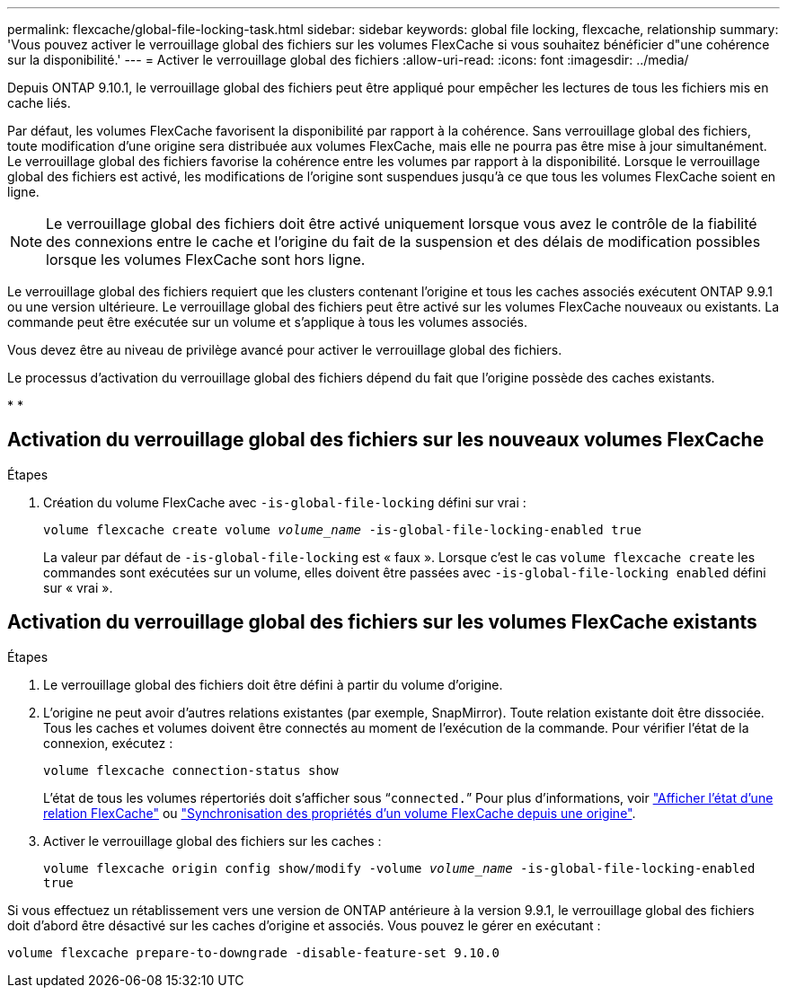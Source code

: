 ---
permalink: flexcache/global-file-locking-task.html 
sidebar: sidebar 
keywords: global file locking, flexcache, relationship 
summary: 'Vous pouvez activer le verrouillage global des fichiers sur les volumes FlexCache si vous souhaitez bénéficier d"une cohérence sur la disponibilité.' 
---
= Activer le verrouillage global des fichiers
:allow-uri-read: 
:icons: font
:imagesdir: ../media/


[role="lead"]
Depuis ONTAP 9.10.1, le verrouillage global des fichiers peut être appliqué pour empêcher les lectures de tous les fichiers mis en cache liés.

Par défaut, les volumes FlexCache favorisent la disponibilité par rapport à la cohérence. Sans verrouillage global des fichiers, toute modification d'une origine sera distribuée aux volumes FlexCache, mais elle ne pourra pas être mise à jour simultanément. Le verrouillage global des fichiers favorise la cohérence entre les volumes par rapport à la disponibilité. Lorsque le verrouillage global des fichiers est activé, les modifications de l'origine sont suspendues jusqu'à ce que tous les volumes FlexCache soient en ligne.


NOTE: Le verrouillage global des fichiers doit être activé uniquement lorsque vous avez le contrôle de la fiabilité des connexions entre le cache et l'origine du fait de la suspension et des délais de modification possibles lorsque les volumes FlexCache sont hors ligne.

Le verrouillage global des fichiers requiert que les clusters contenant l'origine et tous les caches associés exécutent ONTAP 9.9.1 ou une version ultérieure. Le verrouillage global des fichiers peut être activé sur les volumes FlexCache nouveaux ou existants. La commande peut être exécutée sur un volume et s'applique à tous les volumes associés.

Vous devez être au niveau de privilège avancé pour activer le verrouillage global des fichiers.

Le processus d'activation du verrouillage global des fichiers dépend du fait que l'origine possède des caches existants.

* 
* 




== Activation du verrouillage global des fichiers sur les nouveaux volumes FlexCache

.Étapes
. Création du volume FlexCache avec `-is-global-file-locking` défini sur vrai :
+
`volume flexcache create volume _volume_name_ -is-global-file-locking-enabled true`

+
La valeur par défaut de `-is-global-file-locking` est « faux ». Lorsque c'est le cas `volume flexcache create` les commandes sont exécutées sur un volume, elles doivent être passées avec `-is-global-file-locking enabled` défini sur « vrai ».





== Activation du verrouillage global des fichiers sur les volumes FlexCache existants

.Étapes
. Le verrouillage global des fichiers doit être défini à partir du volume d'origine.
. L'origine ne peut avoir d'autres relations existantes (par exemple, SnapMirror). Toute relation existante doit être dissociée. Tous les caches et volumes doivent être connectés au moment de l'exécution de la commande. Pour vérifier l'état de la connexion, exécutez :
+
`volume flexcache connection-status show`

+
L'état de tous les volumes répertoriés doit s'afficher sous “`connected.`” Pour plus d'informations, voir link:view-connection-status-origin-task.html["Afficher l'état d'une relation FlexCache"] ou link:synchronize-properties-origin-volume-task.html["Synchronisation des propriétés d'un volume FlexCache depuis une origine"].

. Activer le verrouillage global des fichiers sur les caches :
+
`volume flexcache origin config show/modify -volume _volume_name_ -is-global-file-locking-enabled true`



Si vous effectuez un rétablissement vers une version de ONTAP antérieure à la version 9.9.1, le verrouillage global des fichiers doit d'abord être désactivé sur les caches d'origine et associés. Vous pouvez le gérer en exécutant :

`volume flexcache prepare-to-downgrade -disable-feature-set 9.10.0`
